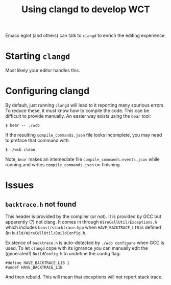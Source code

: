 #+title: Using clangd to develop WCT

Emacs eglot (and others) can talk to ~clangd~ to enrich the editing experience.

* Starting ~clangd~

Most likely your editor handles this.

* Configuring *clangd*

By default, just running ~clangd~ will lead to it reporting many spurious errors.  To reduce these, it must know how to compile the code.  This can be difficult to provide manually.   An easier way exists using the ~bear~ tool:

#+begin_example
  $ bear -- ./wcb 
#+end_example

If the resulting ~compile_commands.json~ file looks incomplete, you may need to preface that command with:

#+begin_example
  $ ./wcb clean
#+end_example

Note, ~bear~ makes an intemediate file ~compile_commands.events.json~ while running and writes ~compile_commands.json~
on finishing.

* Issues

** ~backtrace.h~ not found

This header is provided by the compiler (or not).  It is provided by GCC but apparently (?) not clang.  It comes in through ~WireCellUtil/Exceptions.h~ which includes ~boost/stacktrace.hpp~ when ~HAVE_BACKTRACE_LIB~ is defined (in ~build/WireCellUtil/BuildConfig.h~.

Existence of ~backtrace.h~ is auto-detected by ~./wcb configure~ when GCC is used.  To let ~clangd~ cope with its ignrance you can manually edit the (generated!) ~BuildConfig.h~ to undefine the config flag:

#+begin_src c++
#define HAVE_BACKTRACE_LIB 1
#undef HAVE_BACKTRACE_LIB
#+end_src

And then rebuild.  This will mean that exceptions will not report stack trace.
